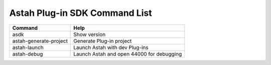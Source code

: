 
Astah Plug-in SDK Command List
=======================================================

======================================= ============================================
Command                                 Help
======================================= ============================================
asdk                                    Show version
astah-generate-project                  Generate Plug-in project
astah-launch                            Launch Astah with dev Plug-ins
astah-debug                             Launch Astah and open 44000 for debugging
======================================= ============================================
